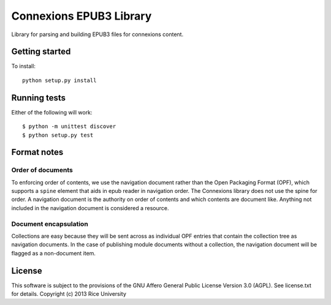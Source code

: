 Connexions EPUB3 Library
========================

Library for parsing and building EPUB3 files for connexions content.

Getting started
---------------

To install::

    python setup.py install

Running tests
-------------

.. image:: https://travis-ci.org/Connexions/cnx-epub.png?branch=master
   :target: https://travis-ci.org/Connexions/cnx-epub

.. image:: https://codecov.io/gh/Connexions/cnx-epub/branch/master/graph/badge.svg
  :target: https://codecov.io/gh/Connexions/cnx-epub
  
Either of the following will work::

    $ python -m unittest discover
    $ python setup.py test

Format notes
------------

Order of documents
~~~~~~~~~~~~~~~~~~

To enforcing order of contents, we use the navigation document rather than
the Open Packaging Format (OPF),
which supports a ``spine`` element that aids in epub reader in navigation order.
The Connexions library does not use the spine for order.
A navigation document is the authority on order of contents
and which contents are document like.
Anything not included in the navigation document is considered a resource.

Document encapsulation
~~~~~~~~~~~~~~~~~~~~~~

Collections are easy because they will be sent across as individual OPF entries
that contain the collection tree as navigation documents.
In the case of publishing module documents without a collection,
the navigation document will be flagged as a non-document item.

License
-------

This software is subject to the provisions of the GNU Affero General
Public License Version 3.0 (AGPL). See license.txt for details.
Copyright (c) 2013 Rice University
